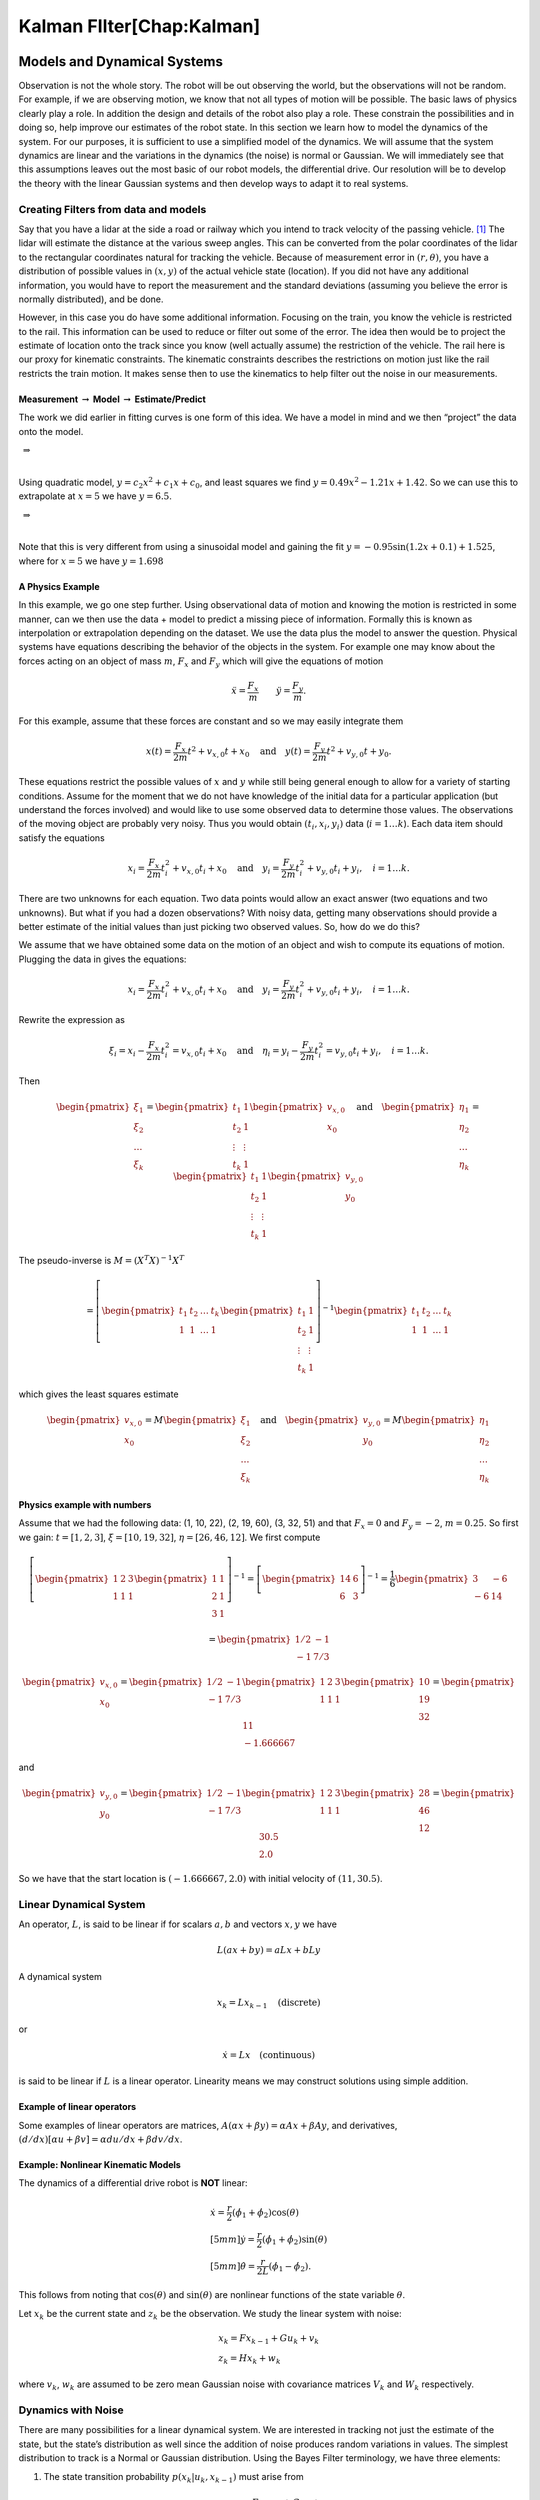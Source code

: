 Kalman FIlter[Chap:Kalman]
==========================

Models and Dynamical Systems
----------------------------

Observation is not the whole story. The robot will be out observing the
world, but the observations will not be random. For example, if we are
observing motion, we know that not all types of motion will be possible.
The basic laws of physics clearly play a role. In addition the design
and details of the robot also play a role. These constrain the
possibilities and in doing so, help improve our estimates of the robot
state. In this section we learn how to model the dynamics of the system.
For our purposes, it is sufficient to use a simplified model of the
dynamics. We will assume that the system dynamics are linear and the
variations in the dynamics (the noise) is normal or Gaussian. We will
immediately see that this assumptions leaves out the most basic of our
robot models, the differential drive. Our resolution will be to develop
the theory with the linear Gaussian systems and then develop ways to
adapt it to real systems.

Creating Filters from data and models
~~~~~~~~~~~~~~~~~~~~~~~~~~~~~~~~~~~~~

Say that you have a lidar at the side a road or railway which you intend
to track velocity of the passing vehicle. [1]_ The lidar will estimate
the distance at the various sweep angles. This can be converted from the
polar coordinates of the lidar to the rectangular coordinates natural
for tracking the vehicle. Because of measurement error in
:math:`(r, \theta)`, you have a distribution of possible values in
:math:`(x,y)` of the actual vehicle state (location). If you did not
have any additional information, you would have to report the
measurement and the standard deviations (assuming you believe the error
is normally distributed), and be done.

However, in this case you do have some additional information. Focusing
on the train, you know the vehicle is restricted to the rail. This
information can be used to reduce or filter out some of the error. The
idea then would be to project the estimate of location onto the track
since you know (well actually assume) the restriction of the vehicle.
The rail here is our proxy for kinematic constraints. The kinematic
constraints describes the restrictions on motion just like the rail
restricts the train motion. It makes sense then to use the kinematics to
help filter out the noise in our measurements.

Measurement :math:`\to` Model :math:`\to` Estimate/Predict
^^^^^^^^^^^^^^^^^^^^^^^^^^^^^^^^^^^^^^^^^^^^^^^^^^^^^^^^^^

The work we did earlier in fitting curves is one form of this idea. We
have a model in mind and we then “project” the data onto the model.

|image|

 :math:`\Rightarrow`

|image|

| 
| Using quadratic model, :math:`y = c_2x^2 + c_1x + c_0`, and least
  squares we find :math:`y = 0.49x^2 - 1.21x + 1.42`. So we can use this
  to extrapolate at :math:`x=5` we have :math:`y = 6.5`.

|image|

 :math:`\Rightarrow`

|image|

| 
| Note that this is very different from using a sinusoidal model and
  gaining the fit :math:`y= -0.95\sin(1.2x+0.1)+1.525`, where for
  :math:`x=5` we have :math:`y=1.698`

A Physics Example
^^^^^^^^^^^^^^^^^

In this example, we go one step further. Using observational data of
motion and knowing the motion is restricted in some manner, can we then
use the data + model to predict a missing piece of information. Formally
this is known as interpolation or extrapolation depending on the
dataset. We use the data plus the model to answer the question. Physical
systems have equations describing the behavior of the objects in the
system. For example one may know about the forces acting on an object of
mass :math:`m`, :math:`F_x` and :math:`F_y` which will give the
equations of motion

.. math:: \ddot{x} = \frac{F_x}{m} \quad \quad \ddot{y} = \frac{F_y}{m} .

For this example, assume that these forces are constant and so we may
easily integrate them

.. math:: x(t) =  \frac{F_x}{2m} t^2 + v_{x,0} t + x_0 \quad \mbox{and} \quad y(t) =  \frac{F_y}{2m} t^2 + v_{y,0} t + y_0 .

These equations restrict the possible values of :math:`x` and :math:`y`
while still being general enough to allow for a variety of starting
conditions. Assume for the moment that we do not have knowledge of the
initial data for a particular application (but understand the forces
involved) and would like to use some observed data to determine those
values. The observations of the moving object are probably very noisy.
Thus you would obtain :math:`(t_i, x_i,y_i)` data (:math:`i=1 \dots k`).
Each data item should satisfy the equations

.. math:: x_i =  \frac{F_x}{2m} t_i^2 + v_{x,0} t_i + x_0 \quad \mbox{and} \quad y_i =  \frac{F_y}{2m} t_i^2 + v_{y,0} t_i + y_i, \quad i=1 \dots k .

There are two unknowns for each equation. Two data points would allow an
exact answer (two equations and two unknowns). But what if you had a
dozen observations? With noisy data, getting many observations should
provide a better estimate of the initial values than just picking two
observed values. So, how do we do this?

We assume that we have obtained some data on the motion of an object and
wish to compute its equations of motion. Plugging the data in gives the
equations:

.. math:: x_i =  \frac{F_x}{2m} t_i^2 + v_{x,0} t_i + x_0 \quad \mbox{and} \quad y_i =  \frac{F_y}{2m} t_i^2 + v_{y,0} t_i + y_i, \quad i=1 \dots k .

Rewrite the expression as

.. math:: \xi_i = x_i -  \frac{F_x}{2m} t_i^2 = v_{x,0} t_i + x_0 \quad \mbox{and} \quad \eta_i = y_i -  \frac{F_y}{2m} t_i^2 = v_{y,0} t_i + y_i, \quad i=1 \dots k .

Then

.. math::

   \begin{pmatrix} \xi_1 \\ \xi_2 \\ \dots \\ \xi_k \end{pmatrix} = \begin{pmatrix} t_1 & 1 \\ t_2 & 1 \\ \vdots & \vdots \\ t_k & 1 \end{pmatrix} \begin{pmatrix}  v_{x,0} \\ x_0 \end{pmatrix}
   \quad \mbox{and} \quad 
   \begin{pmatrix} \eta_1 \\ \eta_2 \\ \dots \\ \eta_k \end{pmatrix} = \begin{pmatrix} t_1 & 1 \\ t_2 & 1 \\ \vdots & \vdots \\ t_k & 1 \end{pmatrix} \begin{pmatrix}  v_{y,0} \\ y_0 \end{pmatrix}

The pseudo-inverse is :math:`M = (X^T X)^{-1} X^T`

.. math::

   =  \left[\begin{pmatrix} t_1 & t_2 & \dots & t_k  \\ 1 & 1 & \dots & 1\end{pmatrix} \begin{pmatrix} t_1 & 1 \\ t_2 & 1 \\ \vdots & \vdots \\ t_k & 1 \end{pmatrix} \right]^{-1}
   \begin{pmatrix} t_1 & t_2 & \dots & t_k  \\ 1 & 1 & \dots & 1\end{pmatrix}

which gives the least squares estimate

.. math::

   \begin{pmatrix}  v_{x,0} \\ x_0 \end{pmatrix} =  M  \begin{pmatrix} \xi_1 \\ \xi_2 \\ \dots \\ \xi_k \end{pmatrix} 
   \quad \mbox{and} 
   \quad 
   \begin{pmatrix}  v_{y,0} \\ y_0 \end{pmatrix} = 
   M \begin{pmatrix} \eta_1 \\ \eta_2 \\ \dots \\ \eta_k \end{pmatrix}

Physics example with numbers
^^^^^^^^^^^^^^^^^^^^^^^^^^^^

Assume that we had the following data: (1, 10, 22), (2, 19, 60), (3, 32,
51) and that :math:`F_x=0` and :math:`F_y = -2`, :math:`m=0.25`. So
first we gain: :math:`t = [1, 2, 3]`, :math:`\xi = [10, 19, 32]`,
:math:`\eta = [26, 46, 12]`. We first compute

.. math::

   \left[\begin{pmatrix} 1 & 2 &  3  \\ 1 & 1 & 1\end{pmatrix} \begin{pmatrix} 1 & 1 \\ 2 & 1  \\ 3 & 1 \end{pmatrix} \right]^{-1} 
   = \left[\begin{pmatrix} 14 & 6 \\ 6 & 3 \end{pmatrix}\right]^{-1} =  \frac{1}{6} \begin{pmatrix} 3 & -6 \\ -6 & 14 \end{pmatrix}

\ 

.. math:: = \begin{pmatrix} 1/2 & -1 \\ -1 & 7/3 \end{pmatrix}

.. math::

   \begin{pmatrix}  v_{x,0} \\ x_0 \end{pmatrix} = \begin{pmatrix} 1/2 & -1 \\ -1 & 7/3 \end{pmatrix}
   \begin{pmatrix} 1 & 2 &  3  \\ 1 & 1 & 1\end{pmatrix}  \begin{pmatrix} 10 \\ 19 \\ 32 \end{pmatrix}  = \begin{pmatrix} 11 \\ -1.666667\end{pmatrix}

\ and

.. math::

   \begin{pmatrix}  v_{y,0} \\ y_0 \end{pmatrix} = \begin{pmatrix} 1/2 & -1 \\ -1 & 7/3 \end{pmatrix}
   \begin{pmatrix} 1 & 2 &  3  \\ 1 & 1 & 1\end{pmatrix} \begin{pmatrix} 28 \\ 46 \\ 12\end{pmatrix} = \begin{pmatrix} 30.5 \\ 2.0\end{pmatrix}

So we have that the start location is :math:`(-1.666667, 2.0)` with
initial velocity of :math:`(11 , 30.5)`.

Linear Dynamical System
~~~~~~~~~~~~~~~~~~~~~~~

An operator, :math:`L`, is said to be linear if for scalars :math:`a,b`
and vectors :math:`x,y` we have

.. math:: L(ax+by) = aLx + bLy

A dynamical system

.. math:: x_k = Lx_{k-1} \quad \text{(discrete)}

or

.. math:: \dot{x} = Lx \quad \text{(continuous)}

is said to be linear if :math:`L` is a linear operator. Linearity means
we may construct solutions using simple addition.

Example of linear operators
^^^^^^^^^^^^^^^^^^^^^^^^^^^

Some examples of linear operators are matrices,
:math:`A(\alpha x + \beta y) = \alpha Ax + \beta Ay`, and derivatives,
:math:`(d/dx) [\alpha u+\beta v] = \alpha du/dx + \beta dv/dx`.

Example: Nonlinear Kinematic Models
^^^^^^^^^^^^^^^^^^^^^^^^^^^^^^^^^^^

The dynamics of a differential drive robot is **NOT** linear:

.. math::

   \begin{array}{l}
    \dot{x} = \frac{r}{2} (\dot{\phi_1}+\dot{\phi_2})\cos(\theta) \\[5mm]
   \dot{y} = \frac{r}{2} (\dot{\phi_1}+\dot{\phi_2})\sin(\theta) \\[5mm]
   \dot{\theta} = \frac{r}{2L} (\dot{\phi_1}-\dot{\phi_2}).
   \end{array}

This follows from noting that :math:`\cos(\theta)` and
:math:`\sin(\theta)` are nonlinear functions of the state variable
:math:`\theta`.

Let :math:`x_k` be the current state and :math:`z_k` be the observation.
We study the linear system with noise:

.. math::

   \begin{array}{l}
   x_k = Fx_{k-1} + Gu_k + v_k\\
   z_k = Hx_k + w_k
   \end{array}

where :math:`v_k`, :math:`w_k` are assumed to be zero mean Gaussian
noise with covariance matrices :math:`V_k` and :math:`W_k` respectively.

Dynamics with Noise
~~~~~~~~~~~~~~~~~~~

There are many possibilities for a linear dynamical system. We are
interested in tracking not just the estimate of the state, but the
state’s distribution as well since the addition of noise produces random
variations in values. The simplest distribution to track is a Normal or
Gaussian distribution. Using the Bayes Filter terminology, we have three
elements:

#. The state transition probability :math:`p(x_k|u_k,x_{k-1})` must
   arise from

   .. math:: x_k = Fx_{k-1}+Gu_k + v_k

   \ where :math:`x_k`, :math:`x_{k-1}` are state vectors, :math:`u_k`
   controls, :math:`v_k` is the noise, :math:`F` and :math:`G` are
   matrices. :math:`v_k` is a mean zero normally distributed random
   variable with covariance matrix :math:`V_k`. This is linear system
   dynamics. Thus the mean of the posterior state is

   .. math::

      E(x_k) =
      Fx_{k-1}+Gu_k,

    :math:`p(x_k|u_k, x_{k-1})`

   .. math::

      = \frac{1}{\sqrt{\det
          (2\pi V_k)}}e^{-\frac{1}{2}(x_k-Fx_{k-1}-Gu_k)^T V^{-1}(x_k-Fx_{k-1}-Gu_k)}.

#. The measurement probability :math:`p(z_k|x_k)` must also be linear

   .. math:: z_k = Hx_k + w_k

   where :math:`H` is a :math:`m \times n` matrix and :math:`w_k` is
   Gaussian mean zero random variable (noise) with covariance matrix
   :math:`W_k`. The mean of the observation

   .. math:: E(z_k) = Hx_k,

   .. math::

      p(z_k|x_k) = \frac{1}{\sqrt{\det
          (2\pi W_k)}}e^{-\frac{1}{2}(z_k-Hx_k)^T W^{-1}(z_k-Hx_k)}

#. Initial belief, :math:`\mbox{bel}(x_0)` must be normally distributed,
   say with mean :math:`\hat{x}_0` and covariance :math:`P_0`

   .. math::

      \mbox{bel}(x_0) = \frac{1}{\sqrt{\det
          (2\pi P_0)}}e^{-\frac{1}{2}(x_0-\hat{x}_0)^T P_0^{-1}(x_0-\hat{x}_0)}

   If assumptions 1,2,3 hold then :math:`\mbox{bel}(x_k)` is also a
   Gaussian distribution.

Terminology
^^^^^^^^^^^

We will introduce some fairly common notation used in state estimation.
As stated before, we cannot observe the actual value of the quantity
:math:`x`, and so we will indicate with a “hat” the estimate of the
value, :math:`\hat{x}`.

-  Let :math:`\hat{x}_{k-1|k-1}` be the current state estimate at time
   step :math:`k-1`.

-  Let :math:`\hat{x}_{k|k-1}` be the prediction of the next state using
   a model of the dynamics.

-  Let :math:`P_{k|k-1}` be the covariance of :math:`\hat{x}_{k|k-1}`
   (:math:`E[(x_k-\hat{x}_{k|k-1})(x_k-\hat{x}_{k|k-1})^T]`)

-  Let :math:`z_{k}` be the observation or measurement of :math:`x_{k}`.

-  Let :math:`\hat{x}_{k|k}` be the update based on the observation.
   :math:`\hat{x}_{k|k}` is our best estimate of :math:`x_{k}`

-  Let :math:`P_{k|k}` be the covariance of :math:`\hat{x}_{k|k}`
   (:math:`E[(x_k-\hat{x}_{k|k})(x_k-\hat{x}_{k|k})^T]`)

Kalman Filters
--------------

Scalar Kalman Filter
~~~~~~~~~~~~~~~~~~~~

For the moment assume that :math:`x, F, G, u` are scalars. Also assume
we have a starting value for the state :math:`x_0` and some estimate of
the error in that starting value, :math:`\sigma_0^2`. The error in the
process is measured and has variance :math:`\sigma_v^2`, meaning
:math:`v_k` is drawn from a zero mean Gaussian distribution with
variance :math:`\sigma_v^2` which gives us the process:

.. math:: x_k = Fx_{k-1} + Gu_k  + v_k .

The estimate of state based on the process is simply

.. math:: \tilde{x}_k = F\hat{x}_{k-1} + Gu_k .

Prior to the process, the variance estimate for :math:`x_{k-1}` is
:math:`\sigma_{k-1}^2`. What happens? It is transformed via

.. math:: \tilde{\sigma}_{k}^2 = (F \sigma_{k-1})^2 + \sigma_v^2 = F^2\sigma_{k-1}^2 + \sigma_v^2 .

The next thing required is to merge the process prediction with the
observation data, :math:`z_k` (scalar), this observation has quality
:math:`\sigma_w^2`. These are fused using
formula \ `[Eq:scalarrecursiveweighted] <#Eq:scalarrecursiveweighted>`__:

.. math:: S_k = \frac{1}{\tilde{\sigma}_k^2} + \frac{1}{{\sigma}_w^2}

.. math::

   K_{k} = \displaystyle \left[ S_{k}\sigma_{w}^2\right]^{-1} =  \left[ {\sigma}_{w}^2 \left(\frac{1}{\tilde{\sigma}_k^2} + \frac{1}{\sigma_w^2}\right) \right]^{-1}
   =  \left[ {\sigma}_{w}^2 \left(\frac{\tilde{\sigma}_k^2 + \sigma_w^2}{\tilde{\sigma}_k^2  \sigma_w^2}\right) \right]^{-1}

\ 

.. math:: =  \frac{\tilde{\sigma}_k^2}{\tilde{\sigma}_k^2 + \sigma_w^2}

.. math:: \hat{x}_{k} =  \tilde{x}_{k-1} +  K_{k}\left(  z_{k}- \tilde{x}_{k-1} \right)

.. math:: \displaystyle \sigma_k^{2} = (1 - K_k)\tilde{\sigma}_k^{2}

We can summarize the process

.. math::

   \begin{array}{l}
   x_k = Fx_{k-1} + Gu_k + v_k\\
   z_k = x_k + w_k
   \end{array}

in the standard notation of the Kalman Filter. Let the process noise
:math:`v_k` have variance :math:`V = \sigma_v^2` and the observation
noise :math:`w_k` have variance :math:`W = \sigma_w^2`. We track the
estimate (or mean) :math:`\hat{x}_{k|k}` and the variance
:math:`p_{k|k}`. We will also make the following substitutions:
:math:`P_{k-1|k-1} = \sigma_{k-1}^2`,
:math:`P_{k|k-1} = \tilde{\sigma}_k^2` and
:math:`P_{k|k} = \sigma_{k}^2`.

The Scalar Kalman Filter Algorithm
^^^^^^^^^^^^^^^^^^^^^^^^^^^^^^^^^^

-  Predicted state:
   :math:`\hat{x}_{k|k-1} = F\hat{x}_{k-1|k-1} + G u_{k}`

-  Predicted estimate error: :math:`P_{k|k-1} = F^2 P_{k-1|k-1}  + V`

-  Optimal Kalman gain: :math:`K_k = P_{k|k-1}/( P_{k|k-1}  + W)`

-  Updated state estimate
   :math:`\hat{x}_{k|k} =\hat{x}_{k|k-1} + K_k (z_k - \hat{x}_{k|k-1})`

-  Updated estimate variance: :math:`P_{k|k} = (1 - K_k) P_{k|k-1}`

Example
^^^^^^^

Assume that you are given a simple scalar process on
:math:`0 \leq k < N`:

.. math:: x_k = x_{k-1} + u_k

where the control input is

.. math:: u_k = 0.5*(1 - 1.75k/N).

Also assume that you have process noise with standard deviation of
:math:`0.2` and observation noise with standard deviation of
:math:`0.75`.

When we don’t have actual experimental data, we need to simulate the
data. To illustrate the filter, we will create a noisy dataset; we
pretend to run the dynamical system and get the observations.

::

    N = 100
    mu1, sigma1 = 0.0, 0.2
    mu2, sigma2 = 0.0, 0.75
    r = np.random.normal(mu1,sigma1, N)
    q = np.random.normal(mu2,sigma2, N)
    x = np.zeros(N)
    z = np.zeros(N)
    u = np.arange(N)
    k = 1
    while (k<N):
      x[k] = x[k-1] + 0.5*(N-1.75*u[k])/N + r[k-1]
      z[k] = x[k] + q[k-1]
      k = k+1

.. raw:: latex

   \centering

|A. Plot of :math:`x_0`. B. Noisy observation of :math:`x_0`.| |A. Plot
of :math:`x_0`. B. Noisy observation of :math:`x_0`.|

Using the fake observations, we can test the filter.

::

    xf = np.zeros(N)
    pf = np.zeros(N)
    k = 1
    while (k<N):
      xp = xf[k-1] + 0.5*(N-1.75*u[k])/N
      pp = pf[k-1] + sigma1*sigma1
      kal = pp/(pp + sigma2*sigma2)
      xf[k] = xp + kal*(z[k-1] - xp)
      pf[k] = (1-kal)*pp
      k = k+1

.. raw:: latex

   \centering

|A. Kalman estimate of :math:`x_0`. B. Comparison of state estimate to
real state.| |A. Kalman estimate of :math:`x_0`. B. Comparison of state
estimate to real state.|

The Multivariate Kalman Filter
~~~~~~~~~~~~~~~~~~~~~~~~~~~~~~

The Kalman Filter has two stages. A predictive step based on the system
dynamics and an update based on observations or measurements.

-  *Prediction*: :math:`\hat{x}_{k|k-1}`, :math:`P_{k|k-1}`

-  *Update*: :math:`\hat{x}_{k|k}`, :math:`P_{k|k}`

-  :math:`P_{k|k} =  \textrm{cov}(x_k -  \hat{x}_{k|k})`

-  :math:`P_{k|k-1} = \textrm{cov}(x_k - \hat{x}_{k|k-1})`

-  :math:`S_{k} = \textrm{cov}(z_k - H\hat{x}_{k|k-1})`

The prediction step uses the system dynamics, the linear dynamical
model, to predict where the system should be. This prediction is for
both the state estimate :math:`\hat{x}` and the covariance of
:math:`\hat{x}`. This stage is also known as the *a priori* since it
occurs before the observation.

The update step takes the observation at that step and compares it to
the prediction. The difference between the two is known as the
innovation. It is what is new compared to the system dynamics. Using a
weighted least squares approach, the two are merged. This is done by
determining how reliable the new information is based on the innovation
covariance. The weight term is known as the Kalman gain. The weighted
innovation is added to the prediction of the state estimate to obtain
the Kalman estimate. As before, this stage is also known as the *a
posteriori* because it occurs after the observation. Repeated steps or
iterations of the Kalman filter allow the filter to track sequential
stages of a process. These sequential steps make this a recursive linear
gaussian state estimator.

Formally we have a dynamical process

.. math::

   \label{kalmanderivation1}
    x_{k+1} = F_k x_k + Gu_k + v_k

 where :math:`F_k` is the state transition matrix, :math:`Gu_k` is the
input control and and observation

.. math::

   \label{kalmanderivation2}
     z_k = Hx_k + w_k

 where :math:`H` is the observation matrix. The random variables
:math:`v_k`, :math:`w_k` are drawn from Gaussian distributions with
covariance models given by

.. math:: V = E[v_kv_k^T], \quad\quad W = E[w_kw_k^T].

The error covariance of the estimate is

.. math::

   \label{kalmanderivation3} 
    P_k = E[e_ke_k^T] = E[(x_k - \hat{x}_k)(x_k - \hat{x}_k)^T] .

 The state estimate will be denoted :math:`\hat{x}_k` and the process
update to the state is denoted :math:`\tilde{x}_k`

As before we assume that we can write our estimate as a combination of
the process update and the observation

.. math:: \label{kalmanderivation4} \hat{x}_k = \tilde{x}_k + K_k (z_k - H\tilde{x}_k)

The optimal choice of the Kalman gain parameter is to select :math:`K_k`
to minimize the mean square error
:math:`E[ \| x_k - \hat{x}_{k|k} \|^2 ]`. You will notice that

.. math::

   E[ \| x_k - \hat{x}_{k|k} \| ] = E \left[ \sum_i (x^i_{k}- \hat{x}^i_{k|k})^2\right]
    = Tr(P_{k|k})

where :math:`Tr(P_{k|k})` is the trace of :math:`P_{k|k}`. So, we need
an expression for :math:`P_{k|k}` in terms of the Kalman gain.

We can plug in the observation,
`[kalmanderivation1] <#kalmanderivation1>`__ into
`[kalmanderivation4] <#kalmanderivation4>`__

.. math:: \hat{x}_k = \tilde{x}_k + K_k (Hx_k + w_k - H\tilde{x}_k)

This form of the estimate can be substituted into the error covariance

.. math:: P_{k|k} = E[e_ke_k^T] = E[[(I - K_kH)(x_k-\tilde{x}_k)-K_kw_k][(I - K_kH)(x_k-\tilde{x}_k)-K_kw_k]^T] .

Since observation or measurement noise is not correlated to process
noise we can rewite

.. math:: P_{k|k} = (I - K_kH) E[(x_k-\tilde{x}_k)(x_k-\tilde{x}_k)^T](I - K_kH)^T -  K_kE[w_kw_k^T] K_k^T.

Since :math:`P_{k|k-1} = E[(x_k-\tilde{x}_k)(x_k-\tilde{x}_k)^T]` we
obtain

.. math:: P_{k|k} = (I - K_kH) P_{k|k-1} (I - K_kH)^T -  K_k W K_k^T .

Expanding the expression and using :math:`S_k = H P_{k|k-1} H^T + W_k`
we have

.. math:: P_{k|k}  = P_{k|k-1}  - K_kH P_{k|k-1} - P_{k|k-1} H^T K_K^T + K_k S_k K_k^T

As stated above, we want to minimize :math:`Tr(P_{k|k})` with respect to
:math:`K_k`:

.. math:: \frac{\partial Tr(P_{k|k})}{\partial K_k} = -2(H P_{k|k-1})^T + 2K_k S_k = 0,

solving for the Kalman gain gives

.. math:: K_k = P_{k|k-1}H^T S^{-1}_k .

| We can collect the results into the following algorithm:
| **Kalman Filter**
| **Predict:** Prediction or a priori stage

-  Predicted state:
   :math:`\hat{x}_{k|k-1} = F_{k}\hat{x}_{k-1|k-1} + G_{k} u_{k}`

-  Predicted estimate covariance:
   :math:`P_{k|k-1} = F_{k} P_{k-1|k-1} F_{k}^{T} + V_{k}`

**Update:** Update or a posteriori stage

-  Innovation or measurement residual:
   :math:`y_k = z_k - H_k\hat{x}_{k|k-1}`

-  Innovation (or residual) covariance: :math:`S_k = H_k
   P_{k|k-1} H_k^\text{T} + W_k`

-  Optimal Kalman gain: :math:`K_k = P_{k|k-1}H_k^\text{T}S_k^{-1}`

-  Updated state estimate
   :math:`\hat{x}_{k|k} =\hat{x}_{k|k-1} + K_k y_k`

-  Updated estimate covariance: :math:`P_{k|k} =
     (I - K_k H_k) P_{k|k-1}`

The control input is the current control input and depends on how you
index it as to being :math:`u_k` or :math:`u_{k-1}`. You can think of
this control being injected between :math:`k` and :math:`k-1`. So it is
not critical how you index the term and will be clear from the process
equations.

If the model is accurate, and the values for :math:`\hat{x}_{0|0}`

and :math:`P_{0|0}` accurately reflect the distribution of the initial
state values, then the following invariants are preserved: (all
estimates have mean error zero)

-  :math:`\textrm{E}[x_k - \hat{x}_{k|k}] =\textrm{E}[x_k - \hat{x}_{k|k-1}] = 0`

-  :math:`\textrm{E}[z_k] = 0`

where :math:`E[\xi]` is the expected value of :math:`\xi`.

:math:`x_0`, :math:`P_0`

Estimates of :math:`x_k`, :math:`P_k`

:math:`k=0`

.. raw:: latex

   \WHILE {Not Terminated}

:math:`k=k+1`

:math:`x_k = F_{k}x_{k-1} + G_{k} u_{k}`
:math:`P_{k} = F_{k} P_{k-1} F_{k}^{T} + V_{k}`

:math:`y_k = z_k - H_kx_{k}`

:math:`S_k = H_k P_{k} H_k^\text{T} + W_k`
:math:`K_k = P_{k}H_k^\text{T}S_k^{-1}` :math:`x_k =   x_{k} + K_k y_k`
:math:`P_{k} = (I - K_k H_k) P_{k}`

.. raw:: latex

   \ENDWHILE

Simple Example of a Single Step
~~~~~~~~~~~~~~~~~~~~~~~~~~~~~~~

Assume that you have the following Gaussian process and observation:

.. math::

   \begin{array}{l}
   x_k = Fx_{k-1} + Gu_k + v_k\\
   z_k = Hx_k + w_k
   \end{array}

Let

.. math:: x = \begin{bmatrix}a \\ b\end{bmatrix}, \quad F = \begin{bmatrix} 0.9 &-.01 \\0.02 &0.75\end{bmatrix}, \quad G = \begin{bmatrix} 0.1\\ 0.05\end{bmatrix}, \quad H = \begin{bmatrix} 1& 0 \end{bmatrix},

\ 

.. math:: V = \begin{bmatrix} 0.005265&0\\0& 0.005265\end{bmatrix}, \quad W = 0.7225,\quad z_1 = 0.01

.. math:: \quad u_k = \sin (7*k/100), \quad x_0 = \begin{bmatrix} 0\\0\end{bmatrix}, \quad P_0 = \begin{bmatrix}0 & 0\\ 0&0\end{bmatrix}.

 Apply the Kalman Filter process and compute :math:`\hat{x}_{1|1}` and
:math:`P_{1|1}`.

Process update:

.. math::

   \hat{x}_{1|0} = \begin{bmatrix} 0.9 &-.01 \\0.02 &0.75\end{bmatrix}\hat{x}_{0|0}
   + \begin{bmatrix} 0.1\\ 0.05\end{bmatrix} u_k
   =  \begin{bmatrix} 0.9 &-.01 \\0.02 &0.75\end{bmatrix}\begin{bmatrix} 0\\0\end{bmatrix}
   + \begin{bmatrix} 0.1\\ 0.05\end{bmatrix}\sin (7/100)

\ 

.. math:: \approx \begin{bmatrix} 0.0069942847\\  0.0034971424\end{bmatrix}

Process covariance update:

.. math:: P_{1|0} = F P_{0|0} F^{T} + V =

.. math:: P_{1|0} = \begin{bmatrix} 0.9 &-.01 \\0.02 &0.75\end{bmatrix}\begin{bmatrix}0 & 0\\ 0&0\end{bmatrix} \begin{bmatrix} 0.9 &0.02 \\ -.01&0.75\end{bmatrix} +\begin{bmatrix} 0.005265&0\\0& 0.005265\end{bmatrix}

\ 

.. math:: = \begin{bmatrix} 0.005265&0\\0& 0.005265\end{bmatrix}.

Innovation and innovation covariance:

.. math:: y_1 = 0.01 - \begin{bmatrix} 1& 0 \end{bmatrix}\hat{x}_{1|0} = 0.01 - \begin{bmatrix} 1& 0 \end{bmatrix}\begin{bmatrix} 0.0069942847\\  0.0034971424\end{bmatrix}

\ 

.. math:: = 0.0030057153

.. math:: S_1 = HP_{1|0} H^\text{T} + W = \begin{bmatrix} 1 & 0\end{bmatrix} \begin{bmatrix} 0.005265&0\\0& 0.005265\end{bmatrix}\begin{bmatrix} 1\\0\end{bmatrix} + 0.7225

\ 

.. math:: =0.728125

Kalman Gain

.. math::

   K_1 = P_{1|0}H_1^\text{T}S_1^{-1} = \begin{bmatrix} 0.005265&0\\0& 0.005265\end{bmatrix}
   \begin{bmatrix} 1\\0\end{bmatrix}/0.728125

\ 

.. math:: = \begin{bmatrix} 0.00772532 \\ 0.0 \end{bmatrix}

Updated state variables

.. math::

   \hat{x}_{1|1} =
     \hat{x}_{1|0} + K_1 y_1 = \begin{bmatrix} 0.0069942847\\  0.0034971424\end{bmatrix} + \begin{bmatrix} 0.00772532 \\ 0.0 \end{bmatrix} (0.00300572)

.. math:: = \begin{bmatrix} 0.007017504813\\  0.0034971424\end{bmatrix}

State variable covariance:

.. math::

   P_{1|1} =
     (I - K_1 H_1) P_{1|0} =  \begin{bmatrix} 0.99227468 & 0.0 \\ 0.0 & 1.0 \end{bmatrix} P_{1|0}

\ 

.. math::

   = \begin{bmatrix} 0.005224326  &  0.0 \\ 
     0.0  &  0.005265 \end{bmatrix}

It is useful to visualize the effects of a single Kalman step. The
images are provided in
Figures \ `[fig:kalmancloudsa] <#fig:kalmancloudsa>`__, \ `[fig:kalmancloudsb] <#fig:kalmancloudsb>`__
and the numbers used are not the same as the example above [2]_. The
system we use is Let

.. math:: x_0 = \begin{bmatrix} 1\\1\end{bmatrix}, \quad P_0 = \begin{bmatrix}0.01& 0\\ 0&0.001\end{bmatrix}, \quad F = \begin{bmatrix} 0.85 &-.1 \\0.02 &0.75\end{bmatrix},

\ 

.. math::

   G = \begin{bmatrix} 0.025\\ 0.05\end{bmatrix}, \quad H = I,
    V = \begin{bmatrix} 0.0075^2&0\\0& 0.0075^2\end{bmatrix},

.. math:: W = \begin{bmatrix} 0.035^2&0\\0& 0.035^2\end{bmatrix}, \quad  a = \begin{bmatrix} 0.01\\ 0.02\end{bmatrix} ,\quad z = \hat{x}  +a+ w_k.

Starting with a single point, we move this forward using the process
update. From the same starting point we run each forward with the
process update, :math:`\hat{x}_{k|k-1}` many times to generate a
distribution. The resulting points are different since the process
update has noise.
Figure \ `[fig:kalmancloudsa] <#fig:kalmancloudsa>`__\ (a) shows the
point cloud (in blue). This process does not have a great deal of noise
so the cloud is tightly clustered.
Figure \ `[fig:kalmancloudsa] <#fig:kalmancloudsa>`__\ (b) shows the
observation :math:`z_k`.
Figure \ `[fig:kalmancloudsb] <#fig:kalmancloudsb>`__\ (a) shows the
observation update, the fusion of the observation with the state update.

::

    for i in range(M):
        xp = np.dot(F,xf0) + G + np.random.normal(mu1,sigma1, 2)
        pp = np.dot(F,np.dot(P,FT)) + V
        z = np.dot(F,xf0) + G + a + np.random.normal(mu2,sigma2, 2)
        res = z - xp
        S = pp + W
        kal = np.dot(pp,linalg.inv(S))
        xf = xp + np.dot(kal,res)

You will notice that it is not circular. The covariance matrix really
trusted the :math:`y` process estimate and so weighted the process more
than the observation. In the :math:`x` estimate, much more of the
observation was used. So the resulting point cloud has lower variation
in :math:`y` than :math:`x`.
Figure \ `[fig:kalmancloudsb] <#fig:kalmancloudsb>`__\ (b) graphs the
error ellipses for the previous point clouds. It is easier to see the
changes from this than looking at the raw data.

.. raw:: latex

   \centering

.. raw:: latex

   \centering

.. figure:: math/cloud1.pdf
   :alt: Point distribution after process update.

   Point distribution after process update.

.. raw:: latex

   \centering

.. figure:: math/cloud2.pdf
   :alt: Observed point distribution.

   Observed point distribution.

.. raw:: latex

   \centering

.. figure:: math/cloud3.pdf
   :alt: Final distribution after update step.

   Final distribution after update step.

.. raw:: latex

   \centering

.. figure:: math/cloud4.pdf
   :alt: The standard deviation based ellipses.

   The standard deviation based ellipses.

Kalman Code and Generation of Testing Data
~~~~~~~~~~~~~~~~~~~~~~~~~~~~~~~~~~~~~~~~~~

The development of filtering software needs to have datasets to test the
software. The early stages of software development are about removing
simple errors such as syntax errors. In the absence of a real robot
producing actual data, how do we develop and test our code? This can be
done using pure simulation. We can simulate the motion of a robot. In
practice we just compute the location and orientation of the robot based
on the motion equations or kinematics derived in the Motion chapter. For
example, for the differential drive robot, we can send control signals
(the wheel speeds) and compute the location of the robot. Each step of
the simulation produces a small motion and a small amount of error. That
error will accumulate which is consistent with what we see in actual
systems. Assume that the robot moves along according to the kinematic
model :math:`F` and :math:`G` plus the noise, we have

.. math:: x_{k+1} = Fx_k + Gu_k + v_k

This produces the robot path as a vector of values :math:`\{ x \}`.

At each step along the computed path, we can make an observation
(:math:`z_k`) which is noise added to the exact values :math:`x_k + v_k`
where :math:`v_k` is Gaussian noise. Since :math:`z_k` is not added back
into the computation for :math:`x_{k+1}`, the observation noise,
:math:`w_k`, does not accumulate. The process is the following:

.. math:: x_{k+1} = Fx_k + Gu_k + v_k

\ 

.. math:: z_{k+1} = Hx_k + w_k

These can be computed together.

::

    k = 1
    while (k<N):
      q = np.random.normal(mu1,sigma1,2)
      r = np.random.normal(mu1,sigma1, 1)
      x[k] = np.dot(F,x[k-1]) + G[k-1] + q
      z[k] = np.dot(H,x[k]) + r
      k = k+1

You may have noticed that we have added noise to the end of the
expression. Why add? Why not multiply? Assume that we have two signals

.. math:: a(t) = \cos(t) , \quad  b(t) = 20\cos(t)

and to them we add mean zero Gaussian noise with standard deviation
:math:`\sigma = 0.25`, :math:`v`:

.. math:: a_1(t) = \cos(t) +v, \quad  b_1(t) = 20\cos(t) + v

or we multiply that noise

.. math:: a_2(t) = v\cos(t), \quad  b_2(t) = 20v\cos(t)

We then subtract off the signal and compute the standard deviations. For
:math:`a_1` and :math:`b_1`, it is mathematically clear that you would
get :math:`\sigma = 0.25` back - if the sample size large enough.

::

    >>> c = np.cos(t)
    >>> a1 = c + np.random.normal(0, 0.25,100)
    >>> b1 = 20*c + np.random.normal(0, 0.25,100)
    >>> a2 = np.random.normal(0, 0.25,100)*c
    >>> b2 = 20*np.random.normal(0, 0.25,100)*c
    >>> a1sub = a1 - c
    >>> b1sub = b1 - 20*c
    >>> a2sub = a2 - c
    >>> b2sub = b2 - 20*c
    >>> np.std(a1sub)
    0.26168514491592509
    >>> np.std(b1sub)
    0.20957486503563907
    >>> np.std(a2sub)
    0.73517338736953186
    >>> np.std(b2sub)
    14.687819454616823

The multiplication by the signal will amplify the noise by the signal
strength and this changes the effective standard deviation. We will for
this text focus on adding noise via addition. One issue we will address
later in this chapter is the difference between process noise and
control noise. By process noise we mean the addition of noise in the
process step, the addition of :math:`v`:

.. math:: x_{k+1} = Fx_k + Gu_k + v_k .

Noise in the control would appear as :math:`u_k + r_k` where :math:`r_k`
is some zero mean noise term. This would get changed by the term
:math:`G`

.. math:: x_{k+1} = Fx_k + G(u_k + r_k)  + v_k  = Fx_k + Gu_k + Gr_k  + v_k  = Fx_k + Gu_k + v'_k .

For now, we just assume we can lump the two together with a modified
process noise term.

The linear dynamical system in the prevous example can be simulated
which will produce data that can be used in Kalman filtering software
testing. The code block below will generate a list of values which can
be used as the observations for a run of a Kalman filtering algorithm.
The numbers in the various arrays come from the example above, but
certainly can be changed for different applications. As above, let

.. math:: x = \begin{bmatrix}a \\ b\end{bmatrix}, \quad F = \begin{bmatrix} 0.9 &-.01 \\0.02 &0.75\end{bmatrix}, \quad G = \begin{bmatrix} 0.1\\ 0.05\end{bmatrix}, \quad H = \begin{bmatrix} 1& 0 \end{bmatrix},

\ 

.. math:: V = \begin{bmatrix} 0.075^2&0\\0& 0.075^2\end{bmatrix}, \quad W = 0.85^2,\quad z_1 = 0.01

.. math:: \quad u_k = \sin (7*k/100), \quad x_0 = \begin{bmatrix} 0\\0\end{bmatrix}, \quad P_0 = \begin{bmatrix}0 & 0\\ 0&0\end{bmatrix}.

::

    #  Create fake dataset for experiment
    N = 100
    t = np.linspace(0, 7, 100)
    u = 0.1*np.sin(t)
    mu1, sigma1 = 0.0, 0.075
    mu2, sigma2 = 0.0, 0.85
    var1 = sigma1*sigma1
    x = np.zeros((N,2))
    F = np.array([[0.9,-0.01],[0.02,0.75]])
    FT = F.T
    G = np.array([u, 0.5*u]).T


    H = np.array([1,0])
    HT = H.T
    V = np.array([[var1,0],[0,var1]])
    W = sigma2*sigma2
    P = np.zeros((N,2,2))
    z = np.zeros(N)
    xf = np.zeros((N,2))

    k = 1
    while (k<N):
      q = np.random.normal(mu1,sigma1,2)
      r = np.random.normal(mu1,sigma1, 1)
      x[k] = np.dot(F,x[k-1]) + G[k-1] + q
      z[k] = np.dot(H,x[k]) + r
      k = k+1
    # done with fake data

The code block above provides the array z which is then piped into the
Kalman Filter

::

    k = 1
    while (k<N):
      xp = np.dot(F,xf[k-1]) + G[k-1]
      pp = np.dot(F,np.dot(P[k-1],FT)) + V
      y = z[k] - np.dot(H,xp)
      S = np.dot(H,np.dot(pp,HT)) + W
      kal = np.dot(pp,HT)/S
      xf[k] = xp + y*kal
      P[k] = pp - np.outer(kal,np.dot(H,pp))
      k = k+1

    t = np.arange(0,N,1)
    plt.plot(t, x[:,0], 'bo', t,z,'ro', t, xf[:,0],'g-')
    plt.show()

The blue dots are a graph of :math:`(x_0)_k`, the red dots are the
observations :math:`z_k`, and the green dots are the Kalman estimate of
the state.

|image|

The blue dots are a graph of :math:`(x_1)_k`, and the green dots are the
Kalman estimate of the state.

|image|

The Classic Vehicle on Track Example
~~~~~~~~~~~~~~~~~~~~~~~~~~~~~~~~~~~~

Consider a mobile robot along a track. Let the state
:math:`x = [x_r , s_r]`

where :math:`x_r` and :math:`s_r` are the vehicle position and speed.
Let :math:`m`

denote the mass of the vehicle and :math:`u` be the force acting on the
vehicle. Note that

.. math:: \frac{ds_r}{dt} = \frac{u}{m}

Discretize

.. math:: \frac{s_r(t+T)-s_r(t)}{T} \approx \frac{ds_r}{dt}

:math:`T` is the sample rate. Thus

.. math:: s_r(k+1) = s_r(k) + \frac{T}{m} \, u(k).

From calculus we know that

.. math:: \frac{dx_r}{dt} = s_r.

Discretizing this equation

.. math:: \frac{dx_r}{dt} \approx \frac{x_r(k+1) - x_r(k)}{T} =  s_r(k)

and rewriting gives

.. math:: x_r(k+1) = x_r(k) + T s_r(k).

This gives the pair of equations

.. math::

   \begin{array}{l}
   x_r(k+1) = x_r(k) + T s_r(k) \\
   s_r(k+1) = s_r(k) + \frac{T}{m} \, u(k)
   \end{array}

Load the variables into an array

.. math::

   x_{k+1} = \begin{bmatrix}1 & T \\ 0 & 1\end{bmatrix} x_k
     + \begin{bmatrix} 0 \\ T/m \end{bmatrix}u_k + v_k

Assume that you have some sensors

.. math:: z_{k+1} = \begin{bmatrix}0 & 1\end{bmatrix} x_k + w_k

where :math:`v` and :math:`w` are zero mean Gaussian noise. Thus

.. math::

   F_k = \begin{bmatrix} 1 & T \\ 0 & 1\end{bmatrix}, \quad
     G_k = \begin{bmatrix} 0 \\ T/m \end{bmatrix}, \quad
     H_k = \begin{bmatrix} 0 & 1\end{bmatrix}

For this example take :math:`m=1` and :math:`T=0.5`. Assume the
covariance of :math:`v_k`

.. math:: V_k = \begin{bmatrix}0.2 & 0.05 \\ 0.05 & 0.1\end{bmatrix}

Assume the covariance for :math:`w_k` is :math:`W_k = [0.5]`, and at
:math:`k=0`, :math:`u(0) = 0` and
:math:`\hat{x}_{0|0} = \begin{bmatrix}2 & 4\end{bmatrix}^T`,

.. math::

   P_{0|0}
           = \begin{bmatrix}1 & 0 \\ 0 & 2\end{bmatrix}

Next we compute one iteration of the Kalman Filter.

-  State estimate prediction:

   .. math::

      \hat{x}_{1|0} = F_{1}\hat{x}_{0|0} + G_{1} u_{1} =
      \begin{bmatrix}1 & 0.5 \\ 0 & 1\end{bmatrix}
                  \begin{bmatrix}2 \\4 \end{bmatrix} + \begin{bmatrix}0
                    \\ 0.5\end{bmatrix} 0 =
      \begin{bmatrix}4 \\ 4\end{bmatrix}

-  Covariance prediction

   .. math:: P_{1|0} = F_{1} P_{0|0} F_{1}^{T} + V_{1}

   .. math::

      = \begin{bmatrix}1 & 0.5 \\ 0 &
        1\end{bmatrix}
      \begin{bmatrix}1 & 0 \\ 0 & 2\end{bmatrix}
      \begin{bmatrix}1 & 0 \\ 0.5 & 1\end{bmatrix} +
      \begin{bmatrix}0.2 & 0.05 \\ 0.05 & 0.1\end{bmatrix}
      = \begin{bmatrix}1.7 & 1.05 \\ 1.05 & 2.1\end{bmatrix}

Assume that you measure and obtain

.. math:: z_1 = 3.8

-  Innovation:

   .. math::

      y_k = z_1 - H\hat{x}_{1|0} = 3.8 - \begin{bmatrix} 0 & 1\end{bmatrix} 
      \begin{bmatrix}4 \\ 4\end{bmatrix} = -.2

-  The matrix :math:`S`

   .. math::

      S_1 = H P_{1|0} H^\text{T} + W_1
      = \begin{bmatrix} 0 & 1\end{bmatrix} \begin{bmatrix}1.7 & 1.05 \\ 1.05 & 2.1\end{bmatrix} 
      \begin{bmatrix}0 \\ 1\end{bmatrix} +0.5 = 2.6

-  The matrix :math:`K` (Kalman Gain)

   .. math::

      K_1 = P_{1|0}H^\text{T}S_1^{-1} = \begin{bmatrix}1.7 & 1.05 \\ 1.05 & 2.1\end{bmatrix}
      \begin{bmatrix}0 \\ 1\end{bmatrix}
      \left( 2.6 \right)^{-1} =
      \begin{bmatrix}0.404 \\ 0.808\end{bmatrix}

-  The estimate update:

   .. math:: \hat{x}_{1|1} = \hat{x}_{1|0} + K_1 y_1 =\begin{bmatrix}4 \\ 4\end{bmatrix} +\begin{bmatrix}0.404 \\ 0.808\end{bmatrix}(-.2) = \begin{bmatrix}3.9192 \\ 3.8384 \end{bmatrix}

-  The covariance estimate update:

   .. math:: P_{1|1} = (I - K_1 H) P_{1|0}

   .. math::

      = \left( \begin{bmatrix}1 & 0 \\ 0& 1\end{bmatrix}
      -  \begin{bmatrix}0.404 \\ 0.808\end{bmatrix} \begin{bmatrix} 0 & 1\end{bmatrix} \right)
      \begin{bmatrix}1.7 & 1.05 \\ 1.05 & 2.1\end{bmatrix}
      =\begin{bmatrix}.4242 & .8484 \\ .8484 & 1.6968\end{bmatrix}

Some issues to address
~~~~~~~~~~~~~~~~~~~~~~

Because the Kalman filter is trying to estimate the state, and determine
the process as well as the observation quality, the initial iterations
may be very inaccurate. Assuming you have a convergent process, it can
still take some time for the filter to converge and provide a good state
estimate. What the filter is doing is figuring out the errors for the
state estimate (the covariance :math:`P`). Many robotics applications
will have the robot sit still for a few seconds to allow the filter to
converge.

A common question is what should the initial values be? For the state
estimate, one clearly uses starting information that one has. The
problem is that maybe not all the data is known. For unknown variables,
setting to zero is about all you can do. The corresponding entry in the
covariance matrix should be infinity (or a very large value). Another
approach for the covariance is to set it to zero and let the first dozen
iterations figure out the covariance or one can populate it with values.
One could even store the covariance after the filter settles and use
that to initialize the filter.

For matrix :math:`W`, we use the sensor datasheets which can provide
standard deviations for sensor readings. The squares of those can be
placed on the diagonal of :math:`W`. The matrix :math:`V` is harder to
determine and may require some experimentation. A simplistic approach
would be to run the robot for a single step and measure the end state.
Repeat this process for a large enough times as possible. That endstate
measurement data can be used to determine the variances of the process
as well as can be used to adjust the process in case of parameter
issues.

A variation on this approach for :math:`V` is to run the robot in for
multiple time steps and do the statistics on the end state as before.
Another method is to compare the Kalman estimation with the actual state
(done by hand measurement and not onboard sensing). The tune the
parameters. You can then optimize to gain good choices for :math:`V`,
:math:`W`. It should be noted that :math:`V` is the estimate for a given
:math:`\Delta t`. It needs to be scaled for time steps other than the
one it was developed for. So, if :math:`V` was developed for a time step
of :math:`\Delta t` and the Kalman estimation loops are using a time
step of :math:`T` , then :math:`V' = (T/ \Delta t) V` would scale the
covariance.

One concern follows from unreliable sensor connections. What happens
when a sensor is down or is not sending data? The Kalman gain is the
term that selects the relative amount of the model verses the sensor to
use in the estimate. Lacking a sensor, the Kalman gain will after some
iterations shut off that sensor. It will do this even if the sensor is
operational. It the sensor is giving readings that don’t make sense
given the physical model, the Kalman gain will reset to where only the
physical model is used.

.. math:: K_k = P_kH_k^TS_k^{-1} \to 0

\ This can be a problem for sensors that have drift or some type of
uncorrected deterministic error (DC bias).

The Kalman filter does not correct for drift that occurs in gyros and
other instruments. The common fix is to periodically reset (zero) the
sensor when in a known configuration - for example when the vehicle is
stopped and you know it is not turning. The issue of course is that
after a period of time the Kalman estimate becomes just the process
update step. The Kalman Gain parameter can be monitored. When it falls
below some threshold, then the sensor needs to be reset.

Work Estimates
^^^^^^^^^^^^^^

If you have :math:`n` equations, the work (multiplications) in the
filter is:

#. :math:`\hat{x}_{k|k-1} = F_{k}\hat{x}_{k-1|k-1} + G_{k} u_{k}` :  
   :math:`O(n^2)`

#. :math:`P_{k|k-1} = F_{k} P_{k-1|k-1} F_{k}^{T} + V_{k}` :
    :math:`O(n^3)`

#. :math:`K_k = P_{k|k-1}H_k^\text{T}\left[ H_k P_{k|k-1} H_k^\text{T} + W_k  \right]^{-1}`
   :  :math:`O(m!)` + :math:`O(n^2m)`

#. :math:`\hat{x}_{k|k} =   \hat{x}_{k|k-1} + K_k \left(z_k - H_k\hat{x}_{k|k-1} \right)`
   :  :math:`O(n^2)`

#. :math:`P_{k|k} =   (I - K_k H_k) P_{k|k-1}` :  :math:`O(n^3)`

The largest work is in step 3. By using an :math:`LU` factorization, we
can move this down to :math:`\text{max}(O(m^3),O(n^2m))` work. Step 2
can exploit symmetry to reduce work as only 1/2 the matrix needs to be
computed. For small matrices, explicit formulas for the inverse can be
used.

Different Sensor Types
~~~~~~~~~~~~~~~~~~~~~~

Now that we have the basic Kalman Filter process, we can look at some
variations on how it is applied. One question that arises is “What
should we do if we have multiple sensors?” Currently, the update stage
runs a single measurement fusion. The solution is to run the update loop
for each sensor. This is equivalent to running the full Kalman loop but
skipping the prediction step between the different sensors. The
algorithm follows.

**Predict:**

-  :math:`\hat{x}_{k|k-1} = F_{k}\hat{x}_{k-1|k-1} + G_{k} u_{k}`

-  :math:`P_{k|k-1} = F_{k} P_{k-1|k-1} F_{k}^{T} + V_{k}`

**Update:**

-  foreach sensor :math:`i`:

   -  :math:`y_k = z_k^i - (H^i)_k\hat{x}_{k|k-1}`

   -  :math:`S_k = (H^i)_k P_{k|k-1} (H^i)_k^\text{T} + W_k^i`

   -  :math:`K_k = P_{k|k-1}(H^i)_k^\text{T}S_k^{-1}`

   -  :math:`\hat{x}_{k|k-1} = \hat{x}_{k|k-1} + K_k y_k`

   -  :math:`P_{k|k-1} = (I - K_k (H^i)_k) P_{k|k-1}`

-  :math:`\hat{x}_{k|k} = \hat{x}_{k|k-1}`

-  :math:`P_{k|k} = P_{k|k-1}`

From this algorithm we notice that we have the ability to fuse multiple
different sensors; meaning you have multiple sensors measuring a single
state :math:`x_k`. Using the update steps we can fuse sensor
measurements without the need to perform the prediction step. Sensor
fusion can be done using a simplification of the Kalman Filter. Since we
only have observations, :math:`F=I`, :math:`G=0`, :math:`V=0` and so the
apriori stage of the filter drops out: So, we can just skip the apriori
step. This means we can define :math:`\hat{x}_{k}  = \hat{x}_{k|k}` and
:math:`P_{k} = P_{k|k}` and we have a basic formula to merge the sensed
data. Since we don’t have the time loop (in :math:`k`), we can redefine
:math:`k` to loop over the sensors. This reduces to exactly the sensor
fusion algorithm given in
Section \ `[multivariatesensorfusion] <#multivariatesensorfusion>`__.

In the last section we discussed the issue regarding unreliable sensor
readings in the situation where the data is occasionally not available.
This brings up a concern about having the data ready when the update
step is done. The assumption so far was that the Kalman loop is run at
the same frequency that the data is arriving.

However, there are several situations for which this is a problem. One
such situation is when several different classes of sensors are being
used. For example, your magnetometer may run at 80 Hz and your Lidar
might operate at 10 Hz. One solution is to run at 10Hz and just skip the
extra measurements from the magnetometer. Another possible problem
arises when the time between the sensor readings are very long giving a
:math:`\Delta t` that is very large. A large :math:`\Delta t` can make
the predictive step inaccurate.

**Predict:**

-  :math:`\hat{x}_{k|k-1} = F_{k}\hat{x}_{k-1|k-1} + G_{k} u_{k}`

-  :math:`P_{k|k-1} = F_{k} P_{k-1|k-1} F_{k}^{T} + V_{k}`

**Update:**

-  Loop over available sensor data during :math:`\Delta t` :

   -  :math:`y_k = z_k^i - (H^i)_k\hat{x}_{k|k-1}`

   -  :math:`S_k = (H^i)_k P_{k|k-1} (H^i)_k^\text{T} + W_k^i`

   -  :math:`K_k = P_{k|k-1}(H^i)_k^\text{T}S_k^{-1}`

   -  :math:`\hat{x}_{k|k-1} = \hat{x}_{k|k-1} + K_k y_k`

   -  :math:`P_{k|k-1} = (I - K_k (H^i)_k) P_{k|k-1}`

-  :math:`\hat{x}_{k|k} = \hat{x}_{k|k-1}`

-  :math:`P_{k|k} = P_{k|k-1}`

Extended Kalman Filter
----------------------

Recall that when we started the section on linear dynamical systems the
first example was the differential drive dynamics. These equations are
not linear due to the cos and sin terms. What does one do in the case
where the process or the observation is a nonlinear function? For a
nonlinear process, let :math:`x_k \in R^n`, :math:`u_k \in R^p`,
:math:`v_k  \in R^n`, :math:`w_k  \in R^m`,

.. math:: x_k = f(u_k,x_{k-1}) + v_k,

.. math:: z_k = h(x_{k-1})+w_k

 where :math:`v_k` has variance :math:`V_k` and :math:`w_k` has variance
:math:`W_k`, and let

.. math::

   \displaystyle F_k =
     \begin{bmatrix} \frac{\partial f_1}{\partial x_1} & \frac{\partial f_1}{\partial x_2}  & \dots &
   \frac{\partial f_1}{\partial x_n}  \\[8pt]
   \frac{\partial f_2}{\partial x_1} & \frac{\partial f_2}{\partial x_2}  & \dots &
   \frac{\partial f_2}{\partial x_n}  \\[8pt] \vdots & \vdots & \vdots \\[8pt]
   \frac{\partial f_n}{\partial x_1} & \frac{\partial f_n}{\partial x_2}  & \dots &
   \frac{\partial f_n}{\partial x_n}  \end{bmatrix},  
   \displaystyle H_k = \begin{bmatrix} \frac{\partial h_1}{\partial x_1} & \frac{\partial h_1}{\partial x_2}  & \dots &
   \frac{\partial h_1}{\partial x_n}  \\[8pt]
   \frac{\partial h_2}{\partial x_1} & \frac{\partial h_2}{\partial x_2}  & \dots &
   \frac{\partial h_2}{\partial x_n}  \\[8pt] \vdots & \vdots & \vdots \\[8pt]
   \frac{\partial h_m}{\partial x_1} & \frac{\partial h_m}{\partial x_2}  & \dots &
   \frac{\partial h_m}{\partial x_n}  \end{bmatrix}

This is a Taylor expansion approach to dealing with nonlinear mappings.
For more information about Jacobians,
https://en.wikipedia.org/wiki/Jacobian_matrix_and_determinant.

#. Predicted state:

   .. math:: \hat{x}_{k|k-1} = f(\hat{x}_{k-1|k-1}, u_{k})

#. Predicted estimate covariance:

   .. math:: P_{k|k-1} = F_{k} P_{k-1|k-1} F_{k}^{T} + V_{k}

#. Optimal Kalman gain:

   .. math::

      K_k = P_{k|k-1}H_k^\text{T}\left(H_k
      P_{k|k-1} H_k^\text{T} + W_k\right)^{-1}

#. Updated state estimate:

   .. math:: \hat{x}_{k|k} =\hat{x}_{k|k-1} + K_k \left(z_k - h(\hat{x}_{k|k-1})\right)

#. Updated estimate covariance:

   .. math::

      P_{k|k} =
        (I - K_k H_k) P_{k|k-1}

Short Example
~~~~~~~~~~~~~

What is the Extended Kalman Filter formulation of the motion model:

.. math:: \begin{array}{l}\dot{x} = y \\\dot{y} = -\cos(x) + 0.4\sin(t)\end{array},

\ and observation

.. math:: h(x,y) = \begin{bmatrix}x \\ y\end{bmatrix}

 with step size :math:`\Delta t = 0.1,` and noise

.. math:: V = \begin{bmatrix} 0.1&0.01\\0.01& 0.1\end{bmatrix}, \quad , W = \begin{bmatrix} 0.05&0\\0& 0.05\end{bmatrix}.

 Assume that the initial values, :math:`t_0 = 0`,

.. math:: x_0 = \begin{pmatrix} 1 \\ 1 \end{pmatrix}

 and we have a reasonably accurate start

.. math:: P_0 = \begin{pmatrix} 0.05 & 0 \\ 0 & 0.05   \end{pmatrix}

Using a basic Euler formulation we replace the derivative:

.. math::

   \begin{array}{l}\displaystyle\frac{x_{k+1} - x_k}{0.1} = y_k \\[3mm]
   \displaystyle\frac{y_{k+1} - y_k}{0.1} = -\cos(x_k) + 0.4\sin(t_k)\end{array}

This gives the discrete form:

.. math:: \begin{array}{l}x_{k+1} = x_k + 0.1 y_k \\y_{k+1} = y_k -0.1\cos(x_k) + 0.04\sin(t_k)\end{array}

and so

.. math::

   F = \begin{bmatrix} 1 & 0.1 \\ 0.1\sin(x_k) & 1 \end{bmatrix},  \quad 
   H = \begin{bmatrix} 1 & 0 \\ 0 & 1 \end{bmatrix}

| **EKF:**

#. Predicted state:

   .. math:: \hat{x}_{1|0} = f(\hat{x}_{0|0}, u_{1})  =\begin{pmatrix} 1+0.1(1) \\ 1 - 0.1\cos(1) + 0.04\sin(0) \end{pmatrix} =   \begin{pmatrix} 1.1 \\ 0.45969769\end{pmatrix}

#. Predicted estimate covariance:

   .. math:: P_{1|0} = F_{1} P_{0|0} F_{1}^{T} + V_{1}

   .. math:: =  \begin{bmatrix} 1 & 0.1 \\ 0.1\sin(1) & 1 \end{bmatrix}   \begin{bmatrix} 0.05 & 0 \\ 0 & 0.05   \end{bmatrix} \begin{bmatrix} 1 & 0.1\sin(1) \\ 0.1 & 1 \end{bmatrix} +

   \ 

   .. math::

      \begin{bmatrix} 0.1&0.01\\0.01& 0.1\end{bmatrix}   
      =  \begin{bmatrix} 0.605   &    0.10207355 \\ 
       0.10207355  &  0.60354037 \end{bmatrix}

#. Optimal Kalman gain:

   .. math::

      K_1 = P_{1|0}H_1^\text{T}\left(H_1
      P_{1|0} H_1^\text{T} + W_1\right)^{-1}

   .. math::

      =  \begin{bmatrix} 0.605   &    0.10207355 \\ 
       0.10207355  &  0.60354037 \end{bmatrix}

   .. math::

      \times \left(  \begin{bmatrix} 0.605   &    0.10207355 \\ 
       0.10207355  &  0.60354037 \end{bmatrix}  + \begin{bmatrix} 0.05&0\\0& 0.05\end{bmatrix}\right)^{-1}

   .. math::

      = \begin{bmatrix} 0.92175979 & 0.01221999 \\
              0.01221999 &  0.92158505 \end{bmatrix}

#. Updated state estimate:

   .. math:: \hat{x}_{1|1} =\hat{x}_{1|0} + K_1 \left(z_1 - h(\hat{x}_{1|0})\right)

   .. math::

      =\begin{pmatrix} 1.1 \\ 0.45969769\end{pmatrix} + \begin{bmatrix} 0.92175979 & 0.01221999 \\
              0.01221999 &  0.92158505 \end{bmatrix}

   .. math::

      \times \left(\begin{pmatrix}1.15 \\ 0.5\end{pmatrix} -  \begin{pmatrix} 1.1 \\ 0.45969769 \end{pmatrix} \right) 
        =  \begin{pmatrix} 1.14658048 \\ 0.4974507 \end{pmatrix}

#. Updated estimate covariance:

   .. math::

      P_{1|1} =
        (I - K_1 H_1) P_{1|0}

   .. math::

      = \left( \begin{pmatrix}1&0\\0&1\end{pmatrix} -  \begin{bmatrix} 0.92175979 & 0.01221999 \\
              0.01221999 &  0.92158505 \end{bmatrix}\right)

   .. math::

      \times \begin{bmatrix} 0.605   &    0.10207355 \\ 
       0.10207355  &  0.60354037 \end{bmatrix} = 
      \begin{bmatrix} 0.04608799&  0.000611 \\
              0.000611  &  0.04607925 \end{bmatrix}

Differential Drive Example
~~~~~~~~~~~~~~~~~~~~~~~~~~

In Chapter \ `[Chap:Motion] <#Chap:Motion>`__, we derived the equations
for the motion of the differential drive robot. In that chapter we also
simulated the motion of the robot based on wheel velocity data. Small
amounts of noise in the wheel velocity data could cause significant
errors in position estimation. Using the Extended Kalman Filter, we can
improve the location estimate as well as gain estimates for the
uncertainty of the location. Figure \ `[Fig:DDagain] <#Fig:DDagain>`__
recalls the variables and equations derived in
Chapter \ `[Chap:Motion] <#Chap:Motion>`__.

.. raw:: latex

   \centering

.. figure:: motion/dddim
   :alt: The variables used in the DD model.

   The variables used in the DD model.

.. raw:: latex

   \hspace{5mm}

.. math::

   \begin{array}{l}
    \dot{x} = \frac{r}{2} (\dot{\phi_1}+\dot{\phi_2})\cos(\theta) \\[5mm]
   \dot{y} = \frac{r}{2} (\dot{\phi_1}+\dot{\phi_2})\sin(\theta) \\[5mm]
   \dot{\theta} = \frac{r}{2L} (\dot{\phi_1}-\dot{\phi_2})
   \end{array}

As with the linear continuous models, both the Kalman and Extended
Kalman filters act on discrete dynamics. So as before, we need to
discretize the equations.

.. math::

   \begin{array}{l}
   \displaystyle \frac{x(t+\Delta t) - x(t)}{\Delta t}\approx \dot{x} = \frac{r}{2} (\dot{\phi_1}+\dot{\phi_2})\cos(\theta) \\[5mm]
   \displaystyle \frac{y(t+\Delta t) - y(t)}{\Delta t}\approx \dot{y} = \frac{r}{2} (\dot{\phi_1}+\dot{\phi_2})\sin(\theta) \\[5mm]
   \displaystyle \frac{\theta (t+\Delta t) - \theta (t)}{\Delta t}\approx \dot{\theta} = \frac{r}{2L} (\dot{\phi_1}-\dot{\phi_2})
   \end{array}

The discretized variables are

.. math:: t_k \equiv k\Delta t, \quad t_{k+1} = (k+1)\Delta t

.. math:: x_k \equiv x(t_k), \hspace*{1cm} y_k \equiv y(t_k)

.. math::

   \omega_{1, k}\equiv \dot{\phi}_{1}(t_k), \hspace*{1cm}
   \omega_{2, k}\equiv \dot{\phi}_{2}(t_k)

The discrete approximations to the differential drive equations are:

.. math::

   \begin{array}{l}
    x_{k+1} = x_k + \frac{r\Delta t}{2} (\omega_{1, k}+\omega_{2, k})\cos(\theta_k) \\[5mm]
   y_{k+1} = y_k + \frac{r\Delta t}{2} (\omega_{1, k}+\omega_{2, k})\sin(\theta_k) \\[5mm]
   \theta_{k+1} = \theta_k + \frac{r\Delta t}{2L} (\omega_{1, k}-\omega_{2, k})
   \end{array}

The next step is to linearize the process dynamics. This means that we
must compute the matrix :math:`F` from the nonlinear model :math:`f`.

.. math::

   x_k = \begin{bmatrix} x_k \\ y_k \\ \theta_k \end{bmatrix}, \quad
   u_k = \begin{bmatrix} \omega_{1, k} \\ \omega_{2, k}\end{bmatrix},

.. math::

   f(x_k,u_k) = \begin{bmatrix}
                  x_k + \frac{r\Delta t}{2} (\omega_{1, k}+\omega_{2, k})\cos(\theta_k) \\[5mm]
   y_k + \frac{r\Delta t}{2} (\omega_{1, k}+\omega_{2, k})\sin(\theta_k) \\[5mm]
   \theta_k + \frac{r\Delta t}{2L} (\omega_{1, k}-\omega_{2, k})
                \end{bmatrix}

.. math::

   \displaystyle F_k =
     \begin{bmatrix} \frac{\partial f_1}{\partial x_1} & \frac{\partial f_1}{\partial x_2}  &
   \frac{\partial f_1}{\partial x_3}  \\[8pt]
   \frac{\partial f_2}{\partial x_1} & \frac{\partial f_2}{\partial x_2}  & 
   \frac{\partial f_2}{\partial x_3}  \\[8pt] 
   \frac{\partial f_3}{\partial x_1} & \frac{\partial f_3}{\partial x_2}  & 
   \frac{\partial f_3}{\partial x_3}  \end{bmatrix}
   \displaystyle  = \begin{bmatrix} 1 & 0  & 
   -\frac{r\Delta t}{2} (\omega_{1, k}+\omega_{2, k})\sin(\theta_k)  \\[8pt]
   0 & 1  & 
   \frac{r\Delta t}{2} (\omega_{1, k}+\omega_{2, k})\cos(\theta_k)  \\[8pt] 
   0 & 0  & 1  \end{bmatrix}

Assume that you start the robot with pose :math:`[0,0,0]` and you know
this is exact so

.. math:: P_{0|0} = \begin{bmatrix} 0 & 0 & 0\\ 0 & 0 & 0 \\ 0 & 0 & 0 \end{bmatrix}.

\ Let the process noise and measurement noise covariances be

.. math::

   V = \begin{bmatrix} 0.2 & 0.01 & 0.1 \\ 0.01 & 0.2 & 0.01  \\ 0.1 & 0.01 & 0.3 \end{bmatrix},~~~
   W = \begin{bmatrix} 0.25 & 0 & 0.1 \\ 0 & 0.25 & 0.1  \\ 0.1 & 0.1 & 0.4 \end{bmatrix}

and the control inputs be :math:`\omega_{1,0} = 1`,
:math:`\omega_{2,0} = 2`. Take :math:`\Delta t = 0.1`, :math:`r=4`,
:math:`L = 6`.

Take

.. math::

   h_k(x_k) = \begin{bmatrix} x_k \\ y_k \\ \theta_k \end{bmatrix}, \quad
   H_k = \begin{bmatrix} 1 & 0  & 0  \\
   0 & 1  & 0  \\
   0 & 0  & 1  \end{bmatrix}

and so we plug in :math:`H` into our process and express:

#. :math:`\hat{x}_{k|k-1} = f(\hat{x}_{k-1|k-1}, u_{k})`

#. :math:`P_{k|k-1} = F_{k} P_{k-1|k-1} F_{k}^{T} + V_{k}`

#. :math:`K_k = P_{k|k-1}\left(
   P_{k|k-1} + W_k\right)^{-1}`

#. :math:`\hat{x}_{k|k} =\hat{x}_{k|k-1} + K_k \left(z_k - \hat{x}_{k|k-1}\right)`

#. :math:`P_{k|k} =   (I - K_k ) P_{k|k-1}`

.. math::

   \hat{x}_{1|0} = f(\hat{x}_{0|0}, u_{0}) =
   \begin{pmatrix}
    \frac{4(0.1)}{2} (1+2)\cos(0) \\[5mm]
    \frac{4(0.1)}{2} (1+2)\sin(0) \\[5mm]
    \frac{4(0.1)}{12} (1-2)
   \end{pmatrix}
   =
   \begin{pmatrix}
    0.6 \\[5mm]
    0 \\[5mm]
   -0.333
   \end{pmatrix}

.. math::

   F = \begin{bmatrix} 1 & 0  & 
   -\frac{r\Delta t}{2} (\omega_{1, k}+\omega_{2, k})\sin(\theta_k)  \\[8pt]
   0 & 1  & 
   \frac{r\Delta t}{2} (\omega_{1, k}+\omega_{2, k})\cos(\theta_k)  \\[8pt] 
   0 & 0  & 1  \end{bmatrix} =
   \begin{bmatrix} 1 & 0  & 
   0  \\
   0 & 1  & 
   0.6  \\
   0 & 0  & 1  \end{bmatrix}

\ so ...

.. math::

   P_{1|0} = \begin{bmatrix} 1 & 0  & 
   0  \\
   0 & 1  & 
   0.6  \\
   0 & 0  & 1  \end{bmatrix}
   \begin{bmatrix} 0 & 0 & 0\\ 0 & 0 & 0 \\ 0 & 0 & 0 \end{bmatrix}
   \begin{bmatrix} 1 & 0  & 
   0  \\
   0 & 1  & 
   0 \\
   0 & 0.6  & 1  \end{bmatrix}
   + 
   \begin{bmatrix} 0.2 & 0.01 & 0.1 \\ 0.01 & 0.2 & 0.01  \\ 0.1 & 0.01 & 0.3 \end{bmatrix}

.. math:: =  \begin{bmatrix} 0.2 & 0.01 & 0.1 \\ 0.01 & 0.2 & 0.01  \\ 0.1 & 0.01 & 0.3 \end{bmatrix}

.. math::

   K = \begin{bmatrix} 0.2 & 0.01 & 0.1 \\ 0.01 & 0.2 & 0.01  \\ 0.1 & 0.01 & 0.3 \end{bmatrix}
   \left[ \begin{bmatrix} 0.2 & 0.01 & 0.1 \\ 0.01 & 0.2 & 0.01  \\ 0.1 & 0.01 & 0.3 \end{bmatrix} +
   \begin{bmatrix} 0.25 & 0 & 0.1 \\ 0 & 0.25 & 0.1  \\ 0.1 & 0.1 & 0.4 \end{bmatrix}
   \right]^{-1}

\ 

.. math::

   = \begin{bmatrix} 0.2 & 0.01 & 0.1 \\ 0.01 & 0.2 & 0.01  \\ 0.1 & 0.01 & 0.3 \end{bmatrix}
   \begin{bmatrix}  2.552 & 0.126 & -0.749 \\
    0.126 & 2.317 & -0.400 \\
   -0.749& -0.400 & 1.705
   \end{bmatrix}

.. math::

   =
   \begin{bmatrix} 
   0.437 & 0.008 & 0.017\\
    0.043 & 0.461 & -0.070\\
    0.032 & -0.084 & 0.433
   \end{bmatrix}

Assume we have the observation: :math:`z_k = [0.5, 0.025, -0.3]^T` then
the innovation

.. math:: z_k - \hat{x}_{k|k-1} = \begin{pmatrix}-.1\\ 0.025\\ 0.033\end{pmatrix}

\ So,

.. math:: \hat{x}_{1|1} = \hat{x}_{1|0} + K_k \left(z_k - \hat{x}_{k|k-1}\right)

.. math::

   =
   \begin{pmatrix}
    0.6 \\
    0 \\
   -0.333
   \end{pmatrix}
   +
   \begin{bmatrix} 
   0.437 & 0.008 & 0.017\\
    0.043 & 0.461 & -0.070\\
    0.032 & -0.084 & 0.433
   \end{bmatrix} 
   \begin{pmatrix}
    -0.1\\
    0.025 \\
   0.033
   \end{pmatrix}

.. math::

   \hat{x}_{1|1}
   = 
   \begin{pmatrix}
   0.557\\
    0.005\\
    -0.324
   \end{pmatrix}

.. math::

   P_{1|1} = (I - K ) P_{1|0} =
   \begin{bmatrix} 
   0.563 & -0.008 & -0.017\\
    -0.043 & 0.539 & 0.070\\
    -0.032 & 0.084 & 0.567
   \end{bmatrix}
   \begin{bmatrix} 
   0.2 & 0.01 & 0.1 \\ 
   0.01 & 0.2 & 0.01  \\ 
   0.1 & 0.01 & 0.3 
   \end{bmatrix}

.. math::

   P_{1|1}
   =
   \begin{bmatrix} 
   0.111& 0.004& 0.051\\
   0.004& 0.108& 0.022\\
   0.051& 0.022& 0.168
   \end{bmatrix}

EKF Python Example[DDEKFexample]
~~~~~~~~~~~~~~~~~~~~~~~~~~~~~~~~

We will take a similar setup as before, with a few values modified, and
generate the Python code required. For this simulation, we place the
noise only in the process equations and the observation. It is also
reasonable to consider placing the noise in the control inputs as well.
Assume that you start the robot with pose :math:`[0,0,0]` and you know
this is exact so

.. math:: P_{0|0} = \begin{bmatrix} 0 & 0 & 0\\ 0 & 0 & 0 \\ 0 & 0 & 0 \end{bmatrix}.

\ Let the process noise and measurement noise covariances be

.. math::

   V = \begin{bmatrix} 0.025^2 & 0 & 0 \\ 0 & 0.025^2& 0  \\ 0 & 0 & 0.025^2\end{bmatrix},~~~
   W = \begin{bmatrix} 0.85^2 & 0 & 0 \\ 0 & 0.85^2 & 0  \\ 0 & 0 & 0.85^2 \end{bmatrix}

and the control inputs be :math:`\omega_1 = 1.5\sin(t/10)`,
:math:`\omega_2 = \cos(t/10)`. Take :math:`\Delta t = 0.1`, :math:`r=4`,
:math:`L = 6`, and

.. math::

   h_k(x_k) = \begin{bmatrix} x_k \\ y_k \\ \theta_k \end{bmatrix}, \quad
   H_k = \begin{bmatrix} 1 & 0  & 0  \\
   0 & 1  & 0  \\
   0 & 0  & 1  \end{bmatrix}

To create the observation data we have a simulation:

::

    N = 100
    mu1, sigma1 = 0.0, 0.025
    mu2, sigma2 = 0.0, 0.85
    var1 = sigma1*sigma1
    var2 = sigma2*sigma2
    dt = 0.1
    r = 4
    dd = r*dt/2.0
    L = 6
    x = np.zeros((N,3))
    z = np.zeros((N,3))
    t = np.linspace(0, 10, 100)
    w1 = 1.5*np.sin(t)
    w2 = 1.0*np.cos(t)


    k = 1
    while (k<N):
      q = np.random.normal(mu1,sigma1,3)
      r = np.random.normal(mu2,sigma2, 3)
      x[k,0] = x[k-1,0] + dd*(w1[k]+w2[k])*cos(x[k-1,2]) + q[0]
      x[k,1] = x[k-1,1] + dd*(w1[k]+w2[k])*sin(x[k-1,2]) + q[1]
      x[k,2] = x[k-1,2] + dd*(w1[k]-w2[k])/L + q[2]
      z[k,0] = x[k,0] + r[0]
      z[k,1] = x[k,1] + r[1]
      z[k,2] = x[k,2] + r[2]
      k = k+1

The code to implement the Extended Kalman Filter is very similar to the
regular Kalman filter. The only difference is the inclusion of the
Jacobians for the process and observations. The observation is a linear
relation, so we just use the Jacobian from the last example. The first
plot the code generates is the time plots of simulation pose (blue
line), observation of the pose (red dots) and the pose estimate via
Kalman (green dots). The second plot is a workspace domain plot of
:math:`x` values against :math:`y` values, with :math:`\theta` ignored.

::

    H = np.array([[1,0,0],[0,1,0],[0,0,1]])
    HT = H.T
    V = np.array([[var1,0,0],[0,var1,0],[0,0,var1]])
    W = np.array([[var2,0,0],[0,var2,0],[0,0,var2]])
    P = np.zeros((N,3,3))
    xf = np.zeros((N,3))
    xp = np.zeros(3)
    sp = np.zeros(3)

    k = 1
    while (k<N):
      xp[0] = xf[k-1,0] + dd*(w1[k]+w2[k])*cos(xf[k-1,2])
      xp[1] = xf[k-1,1] + dd*(w1[k]+w2[k])*sin(xf[k-1,2])
      xp[2] = xf[k-1,2] + dd*(w1[k]-w2[k])/L
      F1 = [1.0,0.0, -dd*(w1[k]+w2[k])*sin(xf[k-1,2])]
      F2 =[0,1,dd*(w1[k]+w2[k])*cos(xf[k-1,2])]
      F = np.array([F1,F2,[0,0,1]])
      FT = F.T
      pp = np.dot(F,np.dot(P[k-1],FT)) + V
      y = z[k] - np.dot(H,xp)
      S = np.dot(H,np.dot(pp,HT)) + W
      SI = linalg.inv(S)
      kal = np.dot(pp,np.dot(HT,SI))
      xf[k] = xp + np.dot(kal,y)
      P[k] = pp - np.dot(kal,np.dot(H,pp))
      k = k+1

    t = np.arange(0,N,1)
    plt.plot(t, x, 'b-', t,z,'r.', t, xf,'go')
    plt.show()

    plt.plot(x[:,0], x[:,1], 'b-',z[:,0], z[:,1] ,'r.', xf[:,0], xf[:,1],'go')
    plt.show()

.. raw:: latex

   \centering

.. figure:: math/extendedkalmanfilter1.pdf
   :alt: The Extended Kalman Filter applied to the motion of a
   differential drive robot. Domain axis is time and vertical axis are
   the state variables. The simulation pose is given by the blue line,
   the observation of the pose given by the red dots and the pose
   estimate is given by the green dots.

   The Extended Kalman Filter applied to the motion of a differential
   drive robot. Domain axis is time and vertical axis are the state
   variables. The simulation pose is given by the blue line, the
   observation of the pose given by the red dots and the pose estimate
   is given by the green dots.

.. raw:: latex

   \centering

.. figure:: math/extendedkalmanfilter2.pdf
   :alt: The Extended Kalman Filter applied to the motion of a
   differential drive robot. This figure plots the :math:`y` state
   variable against the :math:`x` state variable with :math:`\theta`
   ignored. The simulation pose is given by the blue line, the
   observation of the pose given by the red dots and the pose estimate
   is given by the green dots.

   The Extended Kalman Filter applied to the motion of a differential
   drive robot. This figure plots the :math:`y` state variable against
   the :math:`x` state variable with :math:`\theta` ignored. The
   simulation pose is given by the blue line, the observation of the
   pose given by the red dots and the pose estimate is given by the
   green dots.

Mecanum EKF Example
~~~~~~~~~~~~~~~~~~~

| Developing the Extended Kalman Filter for the Mecanum drive is
  basically the same process. The only thing to derive is the matrix
  :math:`F`. Recalling
  equation \ `[mecanumforwardkinematics] <#mecanumforwardkinematics>`__:
| 

  .. math::

     \begin{bmatrix} x_{k+1}\\[3mm] y_{k+1}\\[3mm] \theta_{k+1} \end{bmatrix}
     =   \begin{bmatrix} x_{k}\\[3mm] y_{k}\\[3mm] \theta_{k} \end{bmatrix} +
     \frac{ r\Delta t }{4} \begin{bmatrix} A\cos(\theta_{k})  - B \sin(\theta_{k})   \\[3mm]
     A\sin(\theta_{k})  + B \cos(\theta_{k})                     \\[3mm]
                                 \frac{2}{(L_1+L_2) } C
              \end{bmatrix}

| where
  :math:`A = \left( \omega_{FL,k} + \omega_{FR,k} + \omega_{BL,k} + \omega_{BR,k} \right)`,
| :math:`B = \left(-\omega_{FL,k} + \omega_{FR,k} + \omega_{BL,k} - \omega_{BR,k}  \right)`,
| and
  :math:`C =  \left( -\omega_{FL,k} + \omega_{FR,k} - \omega_{BL,k} +\omega_{BR,k} \right)`.
  If we define
  :math:`\xi_k = \left( x_{k} , y_{k} , \theta_{k} \right)^T`,
  :math:`u_k =\left(  \omega_{FL,k} , \omega_{FR,k} , \omega_{BL,k} ,\omega_{BR,k} \right)^T`
  and reduce the :math:`k` index by one, then the process can be written
  compactly as

  .. math:: \xi_{k} = f(\xi_{k-1}, u_k) .

Computing the Jacobian of :math:`f`:

.. math::

   F = \begin{bmatrix} 1 & 0 & \frac{ r\Delta t }{4}  \left[ - A\sin(\theta_{k-1})  - B\cos(\theta_{k-1})  \right] \\[3mm]
   0 & 1 & \frac{ r\Delta t }{4}  \left[ A \cos(\theta_{k-1})  - B \sin(\theta_{k-1})  \right] \\[3mm]
   0 & 0 & 1 
   \end{bmatrix} .

The rest of the process is identical to the differential drive examples.

Process Noise
~~~~~~~~~~~~~

We return to our original nonlinear process,

.. math:: x_k = f(u_k,x_{k-1}) + v_k,

.. math:: z_k = h(x_{k-1})+w_k

 where, :math:`x_k \in R^n`, :math:`u_k \in R^p`, :math:`v_k  \in R^n`,
:math:`w_k  \in R^m`, :math:`v_k` has variance :math:`V_k` and
:math:`w_k` has variance :math:`W_k`, and let

.. math::

   \displaystyle F_k =
     \begin{bmatrix} \frac{\partial f_1}{\partial x_1} & \frac{\partial f_1}{\partial x_2}  & \dots &
   \frac{\partial f_1}{\partial x_n}  \\[8pt]
   \frac{\partial f_2}{\partial x_1} & \frac{\partial f_2}{\partial x_2}  & \dots &
   \frac{\partial f_2}{\partial x_n}  \\[8pt] \vdots & \vdots & \vdots \\[8pt]
   \frac{\partial f_n}{\partial x_1} & \frac{\partial f_n}{\partial x_2}  & \dots &
   \frac{\partial f_n}{\partial x_n}  \end{bmatrix},  
   \displaystyle H_k = \begin{bmatrix} \frac{\partial h_1}{\partial x_1} & \frac{\partial h_1}{\partial x_2}  & \dots &
   \frac{\partial h_1}{\partial x_n}  \\[8pt]
   \frac{\partial h_2}{\partial x_1} & \frac{\partial h_2}{\partial x_2}  & \dots &
   \frac{\partial h_2}{\partial x_n}  \\[8pt] \vdots & \vdots & \vdots \\[8pt]
   \frac{\partial h_m}{\partial x_1} & \frac{\partial h_m}{\partial x_2}  & \dots &
   \frac{\partial h_m}{\partial x_n}  \end{bmatrix}

How to model the noise? The noise in the controls is the input and it
drives the process noise. We assume here that we are going to gain all
of our noise from the control noise and develop the model. We first
assume that the control noise is drawn from a zero mean normal
distribution with a covariance matrix :math:`R_k`: :math:`N(0,R_k)`. We
also assume that the process noise depends on control noise:
:math:`f(u_k + N(0,R_k) ,x_k)` . The details are outside the scope of
this text, but we have that a change of coordinates can relate the
resulting process noise :math:`V_k` to control noise :math:`R_k`. The
transformation that relates the noise term :math:`V_k` to the covariance
:math:`R_k` is

.. math:: V_k = G_k R_k G_k^T

where :math:`G_k` is the Jacobian of :math:`g_k` with respect to the
control variables.

.. math::

   \displaystyle G_k =
     \begin{bmatrix} \frac{\partial g_1}{\partial u_1} & \frac{\partial g_1}{\partial u_2}  & \dots &
   \frac{\partial g_1}{\partial u_p}  \\[8pt]
   \frac{\partial g_2}{\partial u_1} & \frac{\partial g_2}{\partial u_2}  & \dots &
   \frac{\partial g_2}{\partial u_p}  \\[8pt] \vdots & \vdots & \vdots \\[8pt]
   \frac{\partial g_n}{\partial u_1} & \frac{\partial g_n}{\partial u_2}  & \dots &
   \frac{\partial g_n}{\partial u_p}  \end{bmatrix}

**Example with the DD model:** The linearization of :math:`g` with
respect to the control:

.. math::

   G =  \frac{\partial g}{\partial u_{k}}=
     \left( \begin{array}{cc}\displaystyle\frac{r\Delta
         t}{2}\cos\theta_k& \displaystyle\frac{r\Delta
       t}{2}\cos\theta_k\\[8pt]\displaystyle\frac{r\Delta
       t}{2}\sin\theta_k& \displaystyle\frac{r\Delta
       t}{2}\sin\theta_k \\[8pt]
     \displaystyle\frac{r\Delta
       t}{2L}& -\displaystyle\frac{r\Delta
       t}{2L} \end{array}\right)

We can map the control noise into process space via

.. math::

   V_k = 
   \begin{pmatrix}
   \displaystyle\frac{r\Delta t}{2}\cos\theta_k& \displaystyle\frac{r\Delta t}{2}\cos\theta_k\\[8pt]
   \displaystyle\frac{r\Delta t}{2}\sin\theta_k& \displaystyle\frac{r\Delta  t}{2}\sin\theta_k \\[8pt]
     \displaystyle\frac{r\Delta t}{2L}& -\displaystyle\frac{r\Delta t}{2L} 
     \end{pmatrix}
   \begin{pmatrix}
   \sigma_1^2 & 0 \\[8pt]
   0 & \sigma_2^2   
   \end{pmatrix}
   \begin{pmatrix}
   \displaystyle\frac{r\Delta t}{2}\cos\theta_k & \displaystyle\frac{r\Delta t}{2}\sin\theta_k & \displaystyle\frac{r\Delta t}{2L} \\[8pt]
   \displaystyle \frac{r\Delta t}{2}\cos\theta_k &\displaystyle \frac{r\Delta  t}{2}\sin\theta_k & -\displaystyle\frac{r\Delta t}{2L} 
   \end{pmatrix}

.. raw:: latex

   \FloatBarrier

Problems
--------

.. raw:: latex

   \setcounter{Exc}{0}

]

Basic Kalman Filter. Let

.. math:: x = \begin{bmatrix}x_1 \\ x_2\end{bmatrix}, \quad F = \begin{bmatrix} 0 &0.1 \\-0.02 &0.2\end{bmatrix}, \quad G_k u_k= \begin{bmatrix} 0\\ 2*\sin(k/25)\end{bmatrix},

\ 

.. math::

   H = \begin{bmatrix} 1& 0 \end{bmatrix}, 
   \quad V = \begin{bmatrix} 0.05^2&0\\0.& 0.05^2\end{bmatrix}, \quad W = 0.25^2,

.. math:: x(0) = \begin{bmatrix} 0.025\\0.1\end{bmatrix}, \quad P(0) = \begin{bmatrix}0 & 0\\ 0&0\end{bmatrix}.

 Apply the Kalman Filter process to compute 100 iterations and plot
them. Hint: run the simulation to create your observation data :math:`z`
and then run your Kalman Filter.

Assume that one has three different measurements for the location of
some object. The three measurements with the covariances are

.. math::

   (10.5, 18.2), \quad \left(\begin{array}{cc} 0.1 & 0.01 \\ 0.01 & 0.15
     \end{array}\right); \quad 
   (10.75, 18.0), \quad \left(\begin{array}{cc} 0.05 & 0.005 \\ 0.005 & 0.05
       \end{array}\right);

\ 

.. math::

   (9.9, 19.1), \quad \left(\begin{array}{cc} 0.2 & 0.05 \\ 0.05 & 0.25
   \end{array}\right).

Fuse this data into one measurement and provide an estimate of the
covariance.

Run a simulation on

.. math:: \begin{array}{l}\dot{x} = y \\\dot{y} = -\cos(x) + 0.5\sin(t)\end{array}

\ adding noise to the :math:`x` and :math:`y` components (with variance
= 0.2 on each). Let :math:`\Delta t = 0.1`. Assume that you can observe
the first variable, :math:`x`, with variance :math:`0.25`. Record the
observations. Write a program to run the EKF on the observed data and
compare the state estimate to the original values.

Differential Drive - EKF. The motion equations for a differential drive
robot are given below. Assume that the wheels are 5cm in radius and the
wheelbase is 12cm. Recall that the kinematics for this is (r = radius, L
= wheelbase):

.. math::

   \begin{array}{l}
    \dot{x} = \frac{r}{2} (\dot{\phi_1}+\dot{\phi_2})\cos(\theta) \\[5mm]
   \dot{y} = \frac{r}{2} (\dot{\phi_1}+\dot{\phi_2})\sin(\theta) \\[5mm]
   \dot{\theta} = \frac{r}{2L} (\dot{\phi_1}-\dot{\phi_2})
   \end{array}

\ The covariance of the state transition is :math:`V`. Assume that you
have a local GPS system that gives :math:`(x,y)` data subject to
Gaussian noise with covariance :math:`W`. The units on the noise are
given in cm. If you want to use meters then you will need to divide your
noise by 100.

#. Starting at :math:`t=0`, :math:`x=0`, :math:`y=0`, :math:`\theta=0`,
   predict location when wheel velocities are:

   ::

               t=0 -> 5:  omega1 = omega2 = 3 (rads/time), 
               t=5 -> 6:  omega1 = - omega2 = 1,
               t=6 -> 10: omega1 = omega2 = 3,
               t=10 -> 11:  - omega1 = omega2 = 1,
               t=11 -> 16: omega1 =  omega2 = 3,
               

   assuming that you have Gaussian noise on the omegas per time step.
   Select :math:`\Delta t = 0.2` (time increment). Test with a standard
   deviation of 0.1 on both wheels.

#. Write out the formulas for the Extended Kalman Filter.

#. Apply an Extended Kalman filter to the motion simulation above to
   track the location of the vehicle. Observations can be simulated by
   using previous simulation data as actual data, i.e. use this as the
   observed data (:math:`z_k`). Parameters:

   .. math:: x_{0|0} = (0,0,0), \quad V = \begin{bmatrix}.05 &  .02 & 0.01\\.02& .05& 0.01\\ 0.01& 0.01& .1\end{bmatrix},

   \ 

   .. math:: W= \begin{bmatrix} .08& .02 \\.02&  .07\end{bmatrix}, \quad P_{0|0} = \begin{bmatrix}2 &0& 0\\0 &1& 0\\0& 0& 0.5\end{bmatrix}.

#. Output the x-y locations on a 0.5 sec grid and compare in a plot.

#. The covariance matrix P gives the uncertainly ellipse for the
   location of the robot. Plot 5 ellipses along the path. This ellipse
   has major and minor axes given by the eigenvectors of P and the axes
   lengths are given by the associated eigenvalues. Matplotlib can plot
   an ellipse, `click
   here. <https://matplotlib.org/api/_as_gen/matplotlib.patches.Ellipse.html#matplotlib.patches.Ellipse>`__

Assume that you have a differential drive robot located in a lab with
special landmarks placed in various locations around the lab. Also
assume that your robot has a forward looking stereo vision system which
can determine the distance and angle off the forward direction (relative
to the robot) of the landmark. You don’t know the locations of the
landmarks and the stereo system can only see the landmarks if the angle
off of the front is less than 75\ :math:`^{\circ}`.

#. Write the equations for the apriori EKF step (:math:`f_k`) for some
   process noise covariance :math:`V_k`.

#. Assuming that the error of the angular measurement is 2 degrees in
   standard deviation - when you can observe the landmark, and the
   distance measurement error is 5 percent; what is the observation
   formula (:math:`h_k`) and the error :math:`W_k`?

#. What are the linearizations of :math:`f` and :math:`h`?

#. What are the aposteriori formulas? Don’t forget about the conversions
   from the robot (sensor) coordinates to the global or map coordinates.

#. Write out the EKF process to track the location of the robot and the
   discovered landmarks. You should assume that you start at (0,0,0).

| Graph the set :math:`z=Hx` where :math:`H = [1, -2]^T` and
  :math:`z=1`. Let :math:`\hat{x} = (3,2)` and
  :math:`\Delta x = H^T (HH^T)^{-1}(z - H\hat{x})`.
| Plot :math:`\hat{x}`, :math:`\Delta x` and :math:`\hat{x}+\Delta x`.
  Hint: If :math:`A = \begin{bmatrix}a & b \\ c & d\end{bmatrix}` then
  :math:`A^{-1} = \frac{1}{ad-bc}\begin{bmatrix}d & -b \\ -c & a\end{bmatrix}`

.. [1]
   Ignoring for the moment that this is a ridiculously expensive way to
   track velocity.

.. [2]
   The numbers were selected to help visualize the process.

.. |image| image:: math/quadpts
.. |image| image:: math/quadgraph
.. |image| image:: math/quadpts
.. |image| image:: math/lscompare
.. |A. Plot of :math:`x_0`. B. Noisy observation of :math:`x_0`.| image:: math/scalarkalmandata1
.. |A. Plot of :math:`x_0`. B. Noisy observation of :math:`x_0`.| image:: math/scalarkalmandata2
.. |A. Kalman estimate of :math:`x_0`. B. Comparison of state estimate to real state.| image:: math/scalarkalmandata3
.. |A. Kalman estimate of :math:`x_0`. B. Comparison of state estimate to real state.| image:: math/scalarkalmandata4
.. |image| image:: math/kalmanexample2.pdf
.. |image| image:: math/kalmanexample2b.pdf

